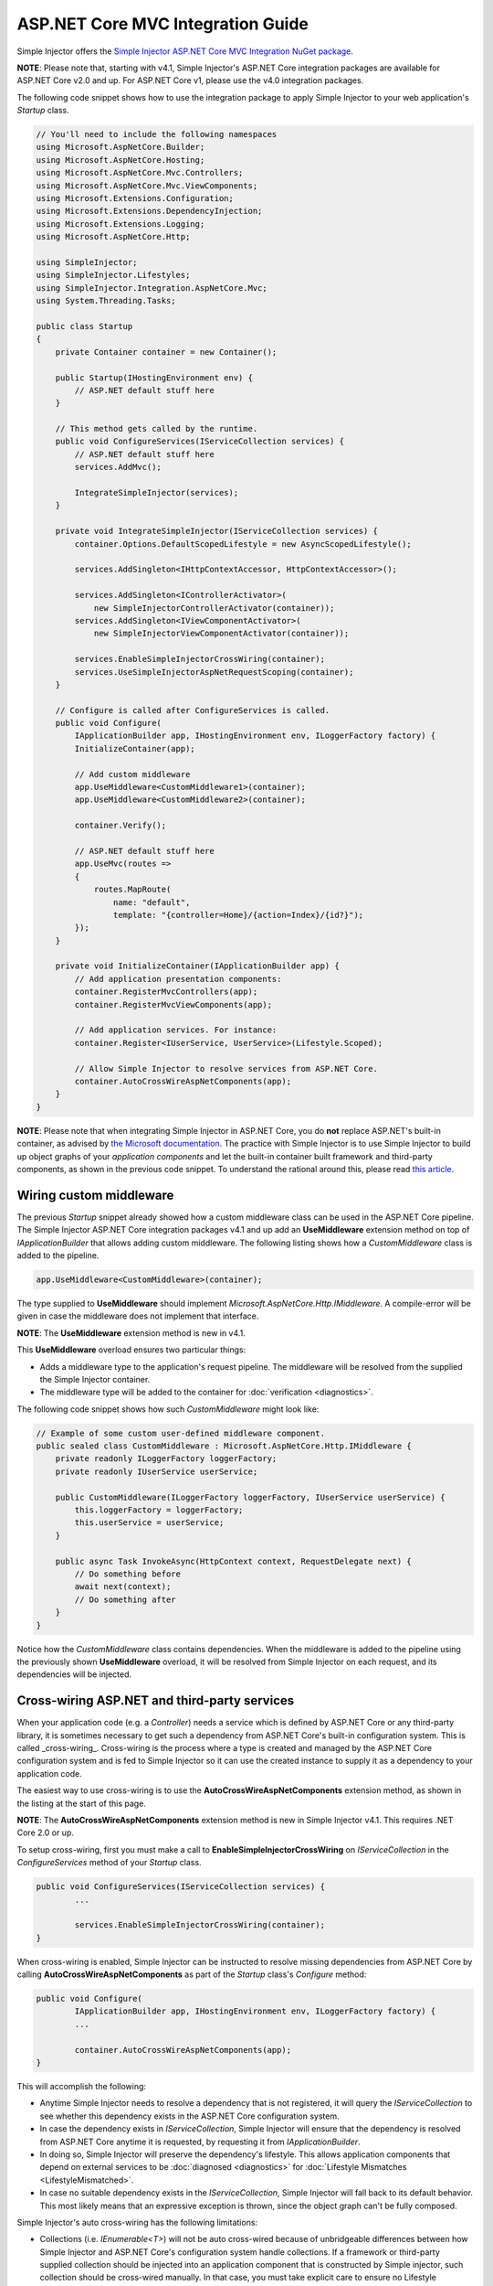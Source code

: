 ==================================
ASP.NET Core MVC Integration Guide
==================================

Simple Injector offers the `Simple Injector ASP.NET Core MVC Integration NuGet package <https://www.nuget.org/packages/SimpleInjector.Integration.AspNetCore.Mvc>`_.

.. container:: Note

    **NOTE**: Please note that, starting with v4.1, Simple Injector's ASP.NET Core integration packages are available for ASP.NET Core v2.0 and up. For ASP.NET Core v1, please use the v4.0 integration packages.

The following code snippet shows how to use the integration package to apply Simple Injector to your web application's `Startup` class.

.. code-block:: c#

    // You'll need to include the following namespaces
    using Microsoft.AspNetCore.Builder;
    using Microsoft.AspNetCore.Hosting;
    using Microsoft.AspNetCore.Mvc.Controllers;
    using Microsoft.AspNetCore.Mvc.ViewComponents;
    using Microsoft.Extensions.Configuration;
    using Microsoft.Extensions.DependencyInjection;
    using Microsoft.Extensions.Logging;
    using Microsoft.AspNetCore.Http;

    using SimpleInjector;
    using SimpleInjector.Lifestyles;
    using SimpleInjector.Integration.AspNetCore.Mvc;
    using System.Threading.Tasks;

    public class Startup
    {
        private Container container = new Container();
        
        public Startup(IHostingEnvironment env) {
            // ASP.NET default stuff here
        }

        // This method gets called by the runtime.
        public void ConfigureServices(IServiceCollection services) {
            // ASP.NET default stuff here
            services.AddMvc();

            IntegrateSimpleInjector(services);
        }
        
        private void IntegrateSimpleInjector(IServiceCollection services) {
            container.Options.DefaultScopedLifestyle = new AsyncScopedLifestyle();
        
            services.AddSingleton<IHttpContextAccessor, HttpContextAccessor>();
        
            services.AddSingleton<IControllerActivator>(
                new SimpleInjectorControllerActivator(container));
            services.AddSingleton<IViewComponentActivator>(
                new SimpleInjectorViewComponentActivator(container));
        
            services.EnableSimpleInjectorCrossWiring(container);
            services.UseSimpleInjectorAspNetRequestScoping(container);
        }
        
        // Configure is called after ConfigureServices is called.
        public void Configure(
            IApplicationBuilder app, IHostingEnvironment env, ILoggerFactory factory) {
            InitializeContainer(app);
        
            // Add custom middleware
            app.UseMiddleware<CustomMiddleware1>(container);
            app.UseMiddleware<CustomMiddleware2>(container);
            
            container.Verify();
            
            // ASP.NET default stuff here
            app.UseMvc(routes =>
            {
                routes.MapRoute(
                    name: "default",
                    template: "{controller=Home}/{action=Index}/{id?}");
            });
        }
        
        private void InitializeContainer(IApplicationBuilder app) {
            // Add application presentation components:
            container.RegisterMvcControllers(app);
            container.RegisterMvcViewComponents(app);
            
            // Add application services. For instance: 
            container.Register<IUserService, UserService>(Lifestyle.Scoped);
            
            // Allow Simple Injector to resolve services from ASP.NET Core.
            container.AutoCrossWireAspNetComponents(app);
        }
    }
    
.. container:: Note

    **NOTE**: Please note that when integrating Simple Injector in ASP.NET Core, you do **not** replace ASP.NET's built-in container, as advised by `the Microsoft documentation <https://docs.microsoft.com/en-us/aspnet/core/fundamentals/dependency-injection#replacing-the-default-services-container>`_. The practice with Simple Injector is to use Simple Injector to build up object graphs of your *application components* and let the built-in container built framework and third-party components, as shown in the previous code snippet. To understand the rational around this, please read `this article <https://simpleinjector.org/blog/2016/06/whats-wrong-with-the-asp-net-core-di-abstraction/>`_.

    
.. _wiring-custom-middleware:
    
Wiring custom middleware
========================

The previous `Startup` snippet already showed how a custom middleware class can be used in the ASP.NET Core pipeline. The Simple Injector ASP.NET Core integration packages v4.1 and up add an **UseMiddleware** extension method on top of `IApplicationBuilder` that allows adding custom middleware. The following listing shows how a `CustomMiddleware` class is added to the pipeline.

.. code-block:: c#

    app.UseMiddleware<CustomMiddleware>(container);
	
The type supplied to **UseMiddleware** should implement `Microsoft.AspNetCore.Http.IMiddleware`. A compile-error will be given in case the middleware does not implement that interface.

.. container:: Note

    **NOTE**: The **UseMiddleware** extension method is new in v4.1.
	
This **UseMiddleware** overload ensures two particular things:

* Adds a middleware type to the application's request pipeline. The middleware will be resolved from the supplied the Simple Injector container.
* The middleware type will be added to the container for :doc:`verification <diagnostics>`.
	
The following code snippet shows how such `CustomMiddleware` might look like:

.. code-block:: c#
    
    // Example of some custom user-defined middleware component.
    public sealed class CustomMiddleware : Microsoft.AspNetCore.Http.IMiddleware {
        private readonly ILoggerFactory loggerFactory;
        private readonly IUserService userService;

        public CustomMiddleware(ILoggerFactory loggerFactory, IUserService userService) {
            this.loggerFactory = loggerFactory;
            this.userService = userService;
        }

        public async Task InvokeAsync(HttpContext context, RequestDelegate next) {
            // Do something before
            await next(context);
            // Do something after
        }
    }

Notice how the `CustomMiddleware` class contains dependencies. When the middleware is added to the pipeline using the previously shown **UseMiddleware** overload, it will be resolved from Simple Injector on each request, and its dependencies will be injected.

.. _cross-wiring:

Cross-wiring ASP.NET and third-party services
=============================================

When your application code (e.g. a `Controller`) needs a service which is defined by ASP.NET Core or any third-party library, it is sometimes necessary to get such a dependency from ASP.NET Core's built-in configuration system. This is called _cross-wiring_. Cross-wiring is the process where a type is created and managed by the ASP.NET Core configuration system and is fed to Simple Injector so it can use the created instance to supply it as a dependency to your application code.

The easiest way to use cross-wiring is to use the **AutoCrossWireAspNetComponents** extension method, as shown in the listing at the start of this page.

.. container:: Note

    **NOTE**: The **AutoCrossWireAspNetComponents** extension method is new in Simple Injector v4.1. This requires .NET Core 2.0 or up.
	
To setup cross-wiring, first you must make a call to **EnableSimpleInjectorCrossWiring** on `IServiceCollection` in the `ConfigureServices` method of your `Startup` class.

.. code-block:: c#

	public void ConfigureServices(IServiceCollection services) {
		... 

		services.EnableSimpleInjectorCrossWiring(container);
	}

When cross-wiring is enabled, Simple Injector can be instructed to resolve missing dependencies from ASP.NET Core by calling **AutoCrossWireAspNetComponents** as part of the `Startup` class's `Configure` method:

.. code-block:: c#

	public void Configure(
		IApplicationBuilder app, IHostingEnvironment env, ILoggerFactory factory) {
		...

		container.AutoCrossWireAspNetComponents(app);
	}

This will accomplish the following:

* Anytime Simple Injector needs to resolve a dependency that is not registered, it will query the `IServiceCollection` to see whether this dependency exists in the ASP.NET Core configuration system.
* In case the dependency exists in `IServiceCollection`, Simple Injector will ensure that the dependency is resolved from ASP.NET Core anytime it is requested, by requesting it from `IApplicationBuilder`.
* In doing so, Simple Injector will preserve the dependency's lifestyle. This allows application components that depend on external services to be :doc:`diagnosed <diagnostics>` for :doc:`Lifestyle Mismatches <LifestyleMismatched>`.
* In case no suitable dependency exists in the `IServiceCollection`, Simple Injector will fall back to its default behavior. This most likely means that an expressive exception is thrown, since the object graph can't be fully composed.

Simple Injector's auto cross-wiring has the following limitations:

* Collections (i.e. `IEnumerable<T>`) will not be auto cross-wired because of unbridgeable differences between how Simple Injector and ASP.NET Core's configuration system handle collections. If a framework or third-party supplied collection should be injected into an application component that is constructed by Simple injector, such collection should be cross-wired manually. In that case, you must take explicit care to ensure no Lifestyle Mismatches occur—i.e. you should not make the cross-wired registration with the lifestyle equal to the shortest lifestyle of the elements of the collection.
* Cross-wiring is a one-way process. By using **AutoCrossWireAspNetComponents**, ASP.NET's configuration system will not automatically resolve its missing dependencies from Simple Injector. When an application component, composed by Simple Injector, needs to be injected into a framework or third-party component, this has to be set up manually by adding a `ServiceDescriptor` to the `IServiceCollection` that requests the dependency from Simple Injector. This practice however should be quite rare.
* Simple Injector will not be able to verify and diagnose object graphs built by the configuration system itself. Those components and their registrations are provided by Microsoft and third-party library makers—you should assume their correctness.

The **AutoCrossWireAspNetComponents** method is new in v4.1 and supersedes the old **CrossWire<TService>** method, since the latter requires every missing dependency to be cross-wired explicitly. **CrossWire<TService>** is still available for backwards compatibility.

Like **AutoCrossWireAspNetComponents**, **CrossWire<TService>** does the required plumbing such as making sure the type is registered with the same lifestyle as configured in ASP.NET Core, but with the difference of just cross-wiring that single supplied type. The following listing demonstrates its use:

.. code-block:: c#

	container.CrossWire<ILoggerFactory>(app);
	container.CrossWire<IOptions<IdentityCookieOptions>>(app);

.. container:: Note

    **NOTE**: Even though **AutoCrossWireAspNetComponents** makes cross-wiring very easy, you should still prevent letting application components depend on types provided by ASP.NET as much as possible. In most cases it not the best solution and in violation of the `Dependency Inversion Principle <https://en.wikipedia.org/wiki/Dependency_inversion_principle>`_. Instead, application components should typically depend on _application-provided abstractions_. These abstractions can be implemented by proxy and/or adapter implementations that forward the call to the framework component. In that case cross-wiring can still be used to allow the framework component to be injected into the adapter, but this isn't required.

.. _identity:
    
Working with ASP.NET Core Identity
==================================

The default Visual Studio template comes with built-in authentication through the use of ASP.NET Core Identity. To get the code from the template working only a few services from Identity need to be cross-wired.

You can use this code snippet to get things working quickly

.. code-block:: c#

    public class Startup
    {
        private readonly Container container = new Container();

        public Startup(IHostingEnvironment env) { 
            // ASP.NET default stuff here
        }

        // This method gets called by the runtime. 
        public void ConfigureServices(IServiceCollection services) {
            // Add framework services for Identity.
            services.AddDbContext<ApplicationDbContext>(options =>
                options.UseSqlServer(Configuration.GetConnectionString("DefaultConnection")));
            
            services.AddIdentity<ApplicationUser, IdentityRole>()
                .AddEntityFrameworkStores<ApplicationDbContext>()
                .AddDefaultTokenProviders();

            services.AddMvc();

            IntegrateSimpleInjector(services);
        }
        
        private void IntegrateSimpleInjector(IServiceCollection services) {
            container.Options.DefaultScopedLifestyle = new AsyncScopedLifestyle();
        
            services.AddSingleton<IHttpContextAccessor, HttpContextAccessor>();
        
            services.AddSingleton<IControllerActivator>(
                new SimpleInjectorControllerActivator(container));
            services.AddSingleton<IViewComponentActivator>(
                new SimpleInjectorViewComponentActivator(container));
                
            services.EnableSimpleInjectorCrossWiring(container);
            services.UseSimpleInjectorAspNetRequestScoping(container);        
        }        

        // Configure is called after ConfigureServices is called.
        public void Configure(IApplicationBuilder app, IHostingEnvironment env,
            ILoggerFactory loggerFactory) {
            
            InitializeContainer(app);
            
            container.Verify();

            // ASP.NET default stuff here
            // Add Identity middleware
            app.UseIdentity();

            app.UseMvc(routes =>
            {
                routes.MapRoute(
                    name: "default",
                    template: "{controller=Home}/{action=Index}/{id?}");
            });
        }

        private void InitializeContainer(IApplicationBuilder app) {
            // Add application presentation components:
            container.RegisterMvcControllers(app);
            container.RegisterMvcViewComponents(app);

            // Add application services for AccountController
            container.Register<IEmailSender, AuthMessageSender>(Lifestyle.Singleton);
            container.Register<ISmsSender, AuthMessageSender>(Lifestyle.Singleton);

            // Cross wire Identity services
            container.CrossWire<UserManager<ApplicationUser>>(app);
            container.CrossWire<SignInManager<ApplicationUser>>(app);
            
            // Cross wire other AccountController dependencies
            container.CrossWire<ILoggerFactory>(app);
            container.CrossWire<IOptions<IdentityCookieOptions>>(app);

            // NOTE: It is highly advisable to refactor the AccountController
            // and NOT to depend on IOptions<IdentityCookieOptions> and ILoggerFactory
            // See: https://simpleinjector.org/aspnetcore#working-with-ioptions-t
        }
    }

.. _ioption:
.. _ioptions:
    
Working with `IOptions<T>`
=========================

ASP.NET Core contains a new configuration model based on an `IOptions<T>` abstraction. We advise against injecting `IOptions<T>` dependencies into your application components. Instead let components depend directly on configuration objects and register them as *Singleton*. This ensures that configuration values are read during application start up and it allows verifying them at that point in time, allowing the application to fail-fast.

Letting application components depend on `IOptions<T>` has some unfortunate downsides. First of all, it causes application code to take an unnecessary dependency on a framework abstraction. This is a violation of the Dependency Injection Principle that prescribes the use of application-tailored abstractions. Injecting an `IOptions<T>` into an application component only makes this component more difficult to test, while providing no benefits. Application components should instead depend directly on the configuration values they require.

`IOptions<T>` configuration values are read lazily. Although the configuration file might be read upon application start up, the required configuration object is only created when `IOptions<T>.Value` is called for the first time. When deserialization fails, because of application misconfiguration, such error will only be appear after the call to `IOptions<T>.Value`. This can cause misconfigurations to keep undetected for much longer than required. By reading -and verifying- configuration values at application start up, this problem can be prevented. Configuration values can be injected as singletons into the component that requires them.

To make things worse, in case you forget to configure a particular section (by omitting a call to `services.Configure<T>`) or when you make a typo while retrieving the configuration section (by supplying the wrong name to `Configuration.GetSection(name)`), the configuration system will simply supply the application with a default and empty object instead of throwing an exception! This may make sense in some cases but it will easily lead to fragile applications.

Since you want to verify the configuration at start-up, it makes no sense to delay reading it, and that makes injecting `IOptions<T>` into your components plain wrong. Depending on `IOptions<T>` might still be useful when bootstrapping the application, but not as a dependency anywhere else.

Once you have a correctly read and verified configuration object, registration of the component that requires the configuration object is as simple as this:

.. code-block:: c#

    MyMailSettings mailSettings =
        config.GetSection("Root:SectionName").Get<MyMailSettings>();

    // Verify mailSettings here (if required)

    // Supply mailSettings as constructor argument to a type that requires it,
    container.Register<IMessageSender>(() => new MailMessageSender(mailSettings));

    // or register MailSettings as singleton in the container.
    container.RegisterSingleton<MyMailSettings>(mailSettings);
    container.Register<IMessageSender, MailMessageSender>();
